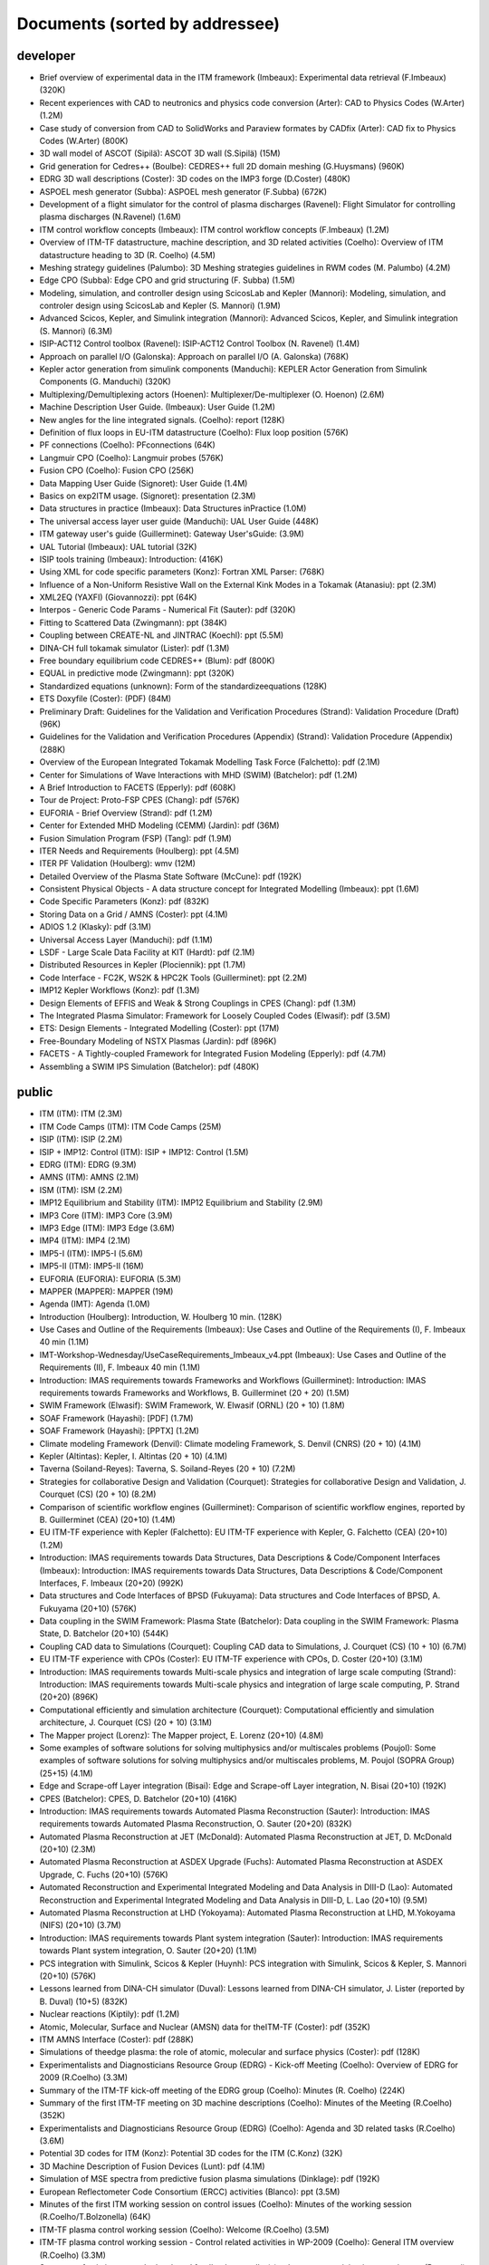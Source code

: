 .. _imports_sorted_by_addressee:

Documents (sorted by addressee)
===============================

developer
---------

-  Brief overview of experimental data in the ITM framework (Imbeaux):
   Experimental data retrieval (F.Imbeaux)
   (320K)
-  Recent experiences with CAD to neutronics and physics code conversion
   (Arter):
   CAD to Physics Codes (W.Arter)
   (1.2M)
-  Case study of conversion from CAD to SolidWorks and Paraview formates
   by CADfix (Arter):
   CAD fix to Physics Codes (W.Arter)
   (800K)
-  3D wall model of ASCOT (Sipilä):
   ASCOT 3D wall (S.Sipilä)
   (15M)
-  Grid generation for Cedres++ (Boulbe):
   CEDRES++ full 2D domain meshing (G.Huysmans)
   (960K)
-  EDRG 3D wall descriptions (Coster):
   3D codes on the IMP3 forge (D.Coster)
   (480K)
-  ASPOEL mesh generator (Subba):
   ASPOEL mesh generator (F.Subba)
   (672K)
-  Development of a flight simulator for the control of plasma
   discharges (Ravenel):
   Flight Simulator for controlling plasma discharges (N.Ravenel)
   (1.6M)
-  ITM control workflow concepts (Imbeaux):
   ITM control workflow concepts (F.Imbeaux)
   (1.2M)
-  Overview of ITM-TF datastructure, machine description, and 3D related
   activities (Coelho):
   Overview of ITM datastructure heading to 3D (R. Coelho)
   (4.5M)
-  Meshing strategy guidelines (Palumbo):
   3D Meshing strategies guidelines in RWM codes (M. Palumbo)
   (4.2M)
-  Edge CPO (Subba):
   Edge CPO and grid structuring (F. Subba)
   (1.5M)
-  Modeling, simulation, and controller design using ScicosLab and
   Kepler (Mannori):
   Modeling, simulation, and controler design using ScicosLab and Kepler
   (S. Mannori)
   (1.9M)
-  Advanced Scicos, Kepler, and Simulink integration (Mannori):
   Advanced Scicos, Kepler, and Simulink integration (S. Mannori)
   (6.3M)
-  ISIP-ACT12 Control toolbox (Ravenel):
   ISIP-ACT12 Control Toolbox (N. Ravenel)
   (1.4M)
-  Approach on parallel I/O (Galonska):
   Approach on parallel I/O (A. Galonska)
   (768K)
-  Kepler actor generation from simulink components (Manduchi):
   KEPLER Actor Generation from Simulink Components (G. Manduchi)
   (320K)
-  Multiplexing/Demultiplexing actors (Hoenen):
   Multiplexer/De-multiplexer (O. Hoenon)
   (2.6M)
-  Machine Description User Guide. (Imbeaux):
   User Guide
   (1.2M)
-  New angles for the line integrated signals. (Coelho):
   report
   (128K)
-  Definition of flux loops in EU-ITM datastructure (Coelho):
   Flux loop position
   (576K)
-  PF connections (Coelho):
   PFconnections
   (64K)
-  Langmuir CPO (Coelho):
   Langmuir probes
   (576K)
-  Fusion CPO (Coelho):
   Fusion CPO
   (256K)
-  Data Mapping User Guide (Signoret):
   User Guide
   (1.4M)
-  Basics on exp2ITM usage. (Signoret):
   presentation
   (2.3M)
-  Data structures in practice (Imbeaux):
   Data Structures inPractice
   (1.0M)
-  The universal access layer user guide (Manduchi):
   UAL User Guide
   (448K)
-  ITM gateway user's guide (Guillerminet):
   Gateway User'sGuide:
   (3.9M)
-  UAL Tutorial (Imbeaux):
   UAL tutorial
   (32K)
-  ISIP tools training (Imbeaux):
   Introduction:
   (416K)
-  Using XML for code specific parameters (Konz):
   Fortran XML Parser:
   (768K)
-  Influence of a Non-Uniform Resistive Wall on the External Kink Modes
   in a Tokamak (Atanasiu):
   ppt
   (2.3M)
-  XML2EQ (YAXFI) (Giovannozzi):
   ppt
   (64K)
-  Interpos - Generic Code Params - Numerical Fit (Sauter):
   pdf
   (320K)
-  Fitting to Scattered Data (Zwingmann):
   ppt
   (384K)
-  Coupling between CREATE-NL and JINTRAC (Koechl):
   ppt
   (5.5M)
-  DINA-CH full tokamak simulator (Lister):
   pdf
   (1.3M)
-  Free boundary equilibrium code CEDRES++ (Blum):
   pdf
   (800K)
-  EQUAL in predictive mode (Zwingmann):
   ppt
   (320K)
-  Standardized equations (unknown):
   Form of the standardizeequations
   (128K)
-  ETS Doxyfile (Coster):
   (PDF)
   (84M)
-  Preliminary Draft: Guidelines for the Validation and Verification
   Procedures (Strand):
   Validation Procedure (Draft)
   (96K)
-  Guidelines for the Validation and Verification Procedures (Appendix)
   (Strand):
   Validation Procedure (Appendix)
   (288K)
-  Overview of the European Integrated Tokamak Modelling Task Force
   (Falchetto):
   pdf
   (2.1M)
-  Center for Simulations of Wave Interactions with MHD (SWIM)
   (Batchelor):
   pdf
   (1.2M)
-  A Brief Introduction to FACETS (Epperly):
   pdf
   (608K)
-  Tour de Project: Proto-FSP CPES (Chang):
   pdf
   (576K)
-  EUFORIA - Brief Overview (Strand):
   pdf
   (1.2M)
-  Center for Extended MHD Modeling (CEMM) (Jardin):
   pdf
   (36M)
-  Fusion Simulation Program (FSP) (Tang):
   pdf
   (1.9M)
-  ITER Needs and Requirements (Houlberg):
   ppt
   (4.5M)
-  ITER PF Validation (Houlberg):
   wmv
   (12M)
-  Detailed Overview of the Plasma State Software (McCune):
   pdf
   (192K)
-  Consistent Physical Objects - A data structure concept for Integrated
   Modelling (Imbeaux):
   ppt
   (1.6M)
-  Code Specific Parameters (Konz):
   pdf
   (832K)
-  Storing Data on a Grid / AMNS (Coster):
   ppt
   (4.1M)
-  ADIOS 1.2 (Klasky):
   pdf
   (3.1M)
-  Universal Access Layer (Manduchi):
   pdf
   (1.1M)
-  LSDF - Large Scale Data Facility at KIT (Hardt):
   pdf
   (2.1M)
-  Distributed Resources in Kepler (Plociennik):
   ppt
   (1.7M)
-  Code Interface - FC2K, WS2K & HPC2K Tools (Guillerminet):
   ppt
   (2.2M)
-  IMP12 Kepler Workflows (Konz):
   pdf
   (1.3M)
-  Design Elements of EFFIS and Weak & Strong Couplings in CPES (Chang):
   pdf
   (1.3M)
-  The Integrated Plasma Simulator: Framework for Loosely Coupled Codes
   (Elwasif):
   pdf
   (3.5M)
-  ETS: Design Elements - Integrated Modelling (Coster):
   ppt
   (17M)
-  Free-Boundary Modeling of NSTX Plasmas (Jardin):
   pdf
   (896K)
-  FACETS - A Tightly-coupled Framework for Integrated Fusion Modeling
   (Epperly):
   pdf
   (4.7M)
-  Assembling a SWIM IPS Simulation (Batchelor):
   pdf
   (480K)

public
------

-  ITM (ITM):
   ITM
   (2.3M)
-  ITM Code Camps (ITM):
   ITM Code Camps
   (25M)
-  ISIP (ITM):
   ISIP
   (2.2M)
-  ISIP + IMP12: Control (ITM):
   ISIP + IMP12: Control
   (1.5M)
-  EDRG (ITM):
   EDRG
   (9.3M)
-  AMNS (ITM):
   AMNS
   (2.1M)
-  ISM (ITM):
   ISM
   (2.2M)
-  IMP12 Equilibrium and Stability (ITM):
   IMP12 Equilibrium and Stability
   (2.9M)
-  IMP3 Core (ITM):
   IMP3 Core
   (3.9M)
-  IMP3 Edge (ITM):
   IMP3 Edge
   (3.6M)
-  IMP4 (ITM):
   IMP4
   (2.1M)
-  IMP5-I (ITM):
   IMP5-I
   (5.6M)
-  IMP5-II (ITM):
   IMP5-II
   (16M)
-  EUFORIA (EUFORIA):
   EUFORIA
   (5.3M)
-  MAPPER (MAPPER):
   MAPPER
   (19M)
-  Agenda (IMT):
   Agenda
   (1.0M)
-  Introduction (Houlberg):
   Introduction, W. Houlberg 10 min.
   (128K)
-  Use Cases and Outline of the Requirements (Imbeaux):
   Use Cases and Outline of the Requirements (I), F. Imbeaux 40 min
   (1.1M)
-  IMT-Workshop-Wednesday/UseCaseRequirements_Imbeaux_v4.ppt (Imbeaux):
   Use Cases and Outline of the Requirements (II), F. Imbeaux 40 min
   (1.1M)
-  Introduction: IMAS requirements towards Frameworks and Workflows
   (Guillerminet):
   Introduction: IMAS requirements towards Frameworks and Workflows, B.
   Guillerminet (20 + 20)
   (1.5M)
-  SWIM Framework (Elwasif):
   SWIM Framework, W. Elwasif (ORNL) (20 + 10)
   (1.8M)
-  SOAF Framework (Hayashi):
   [PDF]
   (1.7M)
-  SOAF Framework (Hayashi):
   [PPTX]
   (1.2M)
-  Climate modeling Framework (Denvil):
   Climate modeling Framework, S. Denvil (CNRS) (20 + 10)
   (4.1M)
-  Kepler (Altintas):
   Kepler, I. Altintas (20 + 10)
   (4.1M)
-  Taverna (Soiland-Reyes):
   Taverna, S. Soiland-Reyes (20 + 10)
   (7.2M)
-  Strategies for collaborative Design and Validation (Courquet):
   Strategies for collaborative Design and Validation, J. Courquet (CS)
   (20 + 10)
   (8.2M)
-  Comparison of scientific workflow engines (Guillerminet):
   Comparison of scientific workflow engines, reported by B.
   Guillerminet (CEA) (20+10)
   (1.4M)
-  EU ITM-TF experience with Kepler (Falchetto):
   EU ITM-TF experience with Kepler, G. Falchetto (CEA) (20+10)
   (1.2M)
-  Introduction: IMAS requirements towards Data Structures, Data
   Descriptions & Code/Component Interfaces (Imbeaux):
   Introduction: IMAS requirements towards Data Structures, Data
   Descriptions & Code/Component Interfaces, F. Imbeaux (20+20)
   (992K)
-  Data structures and Code Interfaces of BPSD (Fukuyama):
   Data structures and Code Interfaces of BPSD, A. Fukuyama (20+10)
   (576K)
-  Data coupling in the SWIM Framework: Plasma State (Batchelor):
   Data coupling in the SWIM Framework: Plasma State, D. Batchelor
   (20+10)
   (544K)
-  Coupling CAD data to Simulations (Courquet):
   Coupling CAD data to Simulations, J. Courquet (CS) (10 + 10)
   (6.7M)
-  EU ITM-TF experience with CPOs (Coster):
   EU ITM-TF experience with CPOs, D. Coster (20+10)
   (3.1M)
-  Introduction: IMAS requirements towards Multi-scale physics and
   integration of large scale computing (Strand):
   Introduction: IMAS requirements towards Multi-scale physics and
   integration of large scale computing, P. Strand (20+20)
   (896K)
-  Computational efficiently and simulation architecture (Courquet):
   Computational efficiently and simulation architecture, J. Courquet
   (CS) (20 + 10)
   (3.1M)
-  The Mapper project (Lorenz):
   The Mapper project, E. Lorenz (20+10)
   (4.8M)
-  Some examples of software solutions for solving multiphysics and/or
   multiscales problems (Poujol):
   Some examples of software solutions for solving multiphysics and/or
   multiscales problems, M. Poujol (SOPRA Group) (25+15)
   (4.1M)
-  Edge and Scrape-off Layer integration (Bisai):
   Edge and Scrape-off Layer integration, N. Bisai (20+10)
   (192K)
-  CPES (Batchelor):
   CPES, D. Batchelor (20+10)
   (416K)
-  Introduction: IMAS requirements towards Automated Plasma
   Reconstruction (Sauter):
   Introduction: IMAS requirements towards Automated Plasma
   Reconstruction, O. Sauter (20+20)
   (832K)
-  Automated Plasma Reconstruction at JET (McDonald):
   Automated Plasma Reconstruction at JET, D. McDonald (20+10)
   (2.3M)
-  Automated Plasma Reconstruction at ASDEX Upgrade (Fuchs):
   Automated Plasma Reconstruction at ASDEX Upgrade, C. Fuchs (20+10)
   (576K)
-  Automated Reconstruction and Experimental Integrated Modeling and
   Data Analysis in DIII-D (Lao):
   Automated Reconstruction and Experimental Integrated Modeling and
   Data Analysis in DIII-D, L. Lao (20+10)
   (9.5M)
-  Automated Plasma Reconstruction at LHD (Yokoyama):
   Automated Plasma Reconstruction at LHD, M.Yokoyama (NIFS) (20+10)
   (3.7M)
-  Introduction: IMAS requirements towards Plant system integration
   (Sauter):
   Introduction: IMAS requirements towards Plant system integration, O.
   Sauter (20+20)
   (1.1M)
-  PCS integration with Simulink, Scicos & Kepler (Huynh):
   PCS integration with Simulink, Scicos & Kepler, S. Mannori (20+10)
   (576K)
-  Lessons learned from DINA-CH simulator (Duval):
   Lessons learned from DINA-CH simulator, J. Lister (reported by B.
   Duval) (10+5)
   (832K)
-  Nuclear reactions (Kiptily):
   pdf
   (1.2M)
-  Atomic, Molecular, Surface and Nuclear (AMSN) data for theITM-TF
   (Coster):
   pdf
   (352K)
-  ITM AMNS Interface (Coster):
   pdf
   (288K)
-  Simulations of theedge plasma: the role of atomic, molecular and
   surface physics (Coster):
   pdf
   (128K)
-  Experimentalists and Diagnosticians Resource Group (EDRG) - Kick-off
   Meeting (Coelho):
   Overview of EDRG for 2009 (R.Coelho)
   (3.3M)
-  Summary of the ITM-TF kick-off meeting of the EDRG group (Coelho):
   Minutes (R. Coelho)
   (224K)
-  Summary of the first ITM-TF meeting on 3D machine descriptions
   (Coelho):
   Minutes of the Meeting (R.Coelho)
   (352K)
-  Experimentalists and Diagnosticians Resource Group (EDRG) (Coelho):
   Agenda and 3D related tasks (R.Coelho)
   (3.6M)
-  Potential 3D codes for ITM (Konz):
   Potential 3D codes for the ITM (C.Konz)
   (32K)
-  3D Machine Description of Fusion Devices (Lunt):
   pdf
   (4.1M)
-  Simulation of MSE spectra from predictive fusion plasma simulations
   (Dinklage):
   pdf
   (192K)
-  European Reflectometer Code Consortium (ERCC) activities (Blanco):
   ppt
   (3.5M)
-  Minutes of the first ITM working session on control issues (Coelho):
   Minutes of the working session (R.Coelho/T.Bolzonella)
   (64K)
-  ITM-TF plasma control working session (Coelho):
   Welcome (R.Coelho)
   (3.5M)
-  ITM-TF plasma control working session - Control related activities in
   WP-2009 (Coelho):
   General ITM overview (R.Coelho)
   (3.3M)
-  Summary of existing or newly developed feedback controller(s) schemes
   on participating experiments (Boncagni):
   Controller schemes from experiments (T.Bolzonella)
   (288K)
-  IMP1 task2 kick-off meeting - Intro (Huysmans):
   IMP1 control related activities (G.Huysmans)
   (1.1M)
-  EFDA Feedback control group - general information and activities
   (Mazon):
   EFDA Feedback Control Goup summary (A.Pironti)
   (192K)
-  DINA-CH and CRONOS - Using a full tokamak discharge simulator
   (Besseghir):
   DINA-CH + CRONOS overview (K.Besseghir)
   (2.1M)
-  Summary of the 3D machine descriptions WS in Garching (Coelho):
   Minutes (R. Coelho)
   (192K)
-  3D wall description of fusion devices (Lunt):
   3D defeaturing tool effort under the ITM (T.Lunt/S.Jämsä)
   (6.1M)
-  ITM-TF plasma control working session and code camp (Bolzonella):
   Welcome and Agenda (T. Bolzonella)
   (4.5M)
-  ITM-TF Plasma control working session - EDRG control related
   activities in WP-2010 (Coelho):
   EDRG Control related activities in the WP-2010 (R. Coelho)
   (3.3M)
-  ISIP - Status of control toolbox task (Imbeaux):
   ISIP - Status of Control Toolbox Task "Task 12" (F. Imbeaux, G.
   Manduchi)
   (2.2M)
-  Free boundary equilibrium feedback control simulations under
   Kepler/ITM (Brémond):
   Free boundary equilibrium feedback control simulations under
   Kepler/ITM (S. Brémond)
   (736K)
-  Free boundary equilibrium reconstruction and feedback control in
   IMP12 (Konz):
   Free boundary equilibrium reconstruction and feedback control in
   IMP12 (C. Konz)
   (1.8M)
-  CREATE-NL adaptation to ITM needs (Mattei):
   CREATE-NL adaptation to ITM need (M. Mattei)
   (736K)
-  EFDA Feedback control - working group activities and perspectives
   (Mazon):
   Feedback Control WG ongoing effort (D. Mazon)
   (2.3M)
-  ITM datastructure and tools (Coelho):
   ITM datastructure and tools (R. Coelho)
   (4.3M)
-  Code integration in IMP12 (Konz):
   Code integration in IMP12 (C. Konz)
   (6.1M)
-  The European 3D Reflectometry code ERC3D - overview of structure
   (Lechte):
   The European 3D Reflectometry code ERC3D - overview of structure (C.
   Lechte)
   (352K)
-  Summary discussion on ERC3D integration (Coelho):
   Summary discussion (R. Coelho)
   (96K)
-  Call for participation - 2009 Work programme (Coelho):
   Call for Participation
   (1.7M)
-  Annual Report 2009 (Coelho):
   Annual Reporting
   (256K)
-  Call for participation - 2010 Work programme (Coelho):
   Call for Participation
   (224K)
-  Annual Report 2010 (Coelho):
   Annual Reporting
   (4.4M)
-  Contents of the ITM public database (Imbeaux):
   ITM PublicDatabase
   (32K)
-  ITM software policies and gateway user agreement (Strand):
   (doc)
   (96K)
-  ITM software policies and gateway user agreement (Strand):
   (pdf)
   (128K)
-  Gateway user agreement - invite (Strand):
   (doc)
   (64K)
-  Gateway user agreement - invite (Strand):
   (pdf)
   (32K)
-  ITM Software License and rights (Coelho):
   model licence
   (32K)
-  Integrated Tokamak Modelling TF (Strand):
   Par Strand's RUSA 2009 Presentation
   (5.1M)
-  WebService Actor Generator (Guillerminet):
   ppt
   (704K)
-  HPC2K - GRID and HPC Actor Generator (Guillerminet):
   ppt
   (1.5M)
-  Parallel I/O in Simulation Workflows (Galonska):
   ppt
   (4.8M)
-  Exp2ITM - a generic access to shot based data for European Tokamaks
   (Signoret):
   ppt
   (704K)
-  Integrated Simulation Editor (Signoret):
   ppt
   (960K)
-  Feedback control Simulation under the ITM platform (Barana):
   pdf
   (640K)
-  Control Toolbox (Ravenel):
   ppt
   (608K)
-  The ITM-TF Simulation Catalogue (Imbeaux):
   ppt
   (1.2M)
-  Minutes of the ITM meeting on the implementation of controllers
   within the ITM simulation platform (Konz):
   Minutes ofthe meeting on control in March 2010
   (96K)
-  Control Gantt Chart (Konz):
   Gantt Chart
   (32K)
-  Modelling of FAST equilibrium configurations by a Toroidal Multipolar
   Expansion code using Kepler workflows (Calabrò):
   pdf
   (608K)
-  The New ITM Website (Konz):
   pdf
   (1.5M)
-  Sawteeth and Neoclassical Tearing Modes Workflows (Sauter):
   ppt
   (832K)
-  Validation Procedure of the Tokamak Equilibrium Reconstruction Code
   EQUAL with a ScientificWorkflow System (Zwingmann):
   pdf
   (1.8M)
-  Free Boundary Equilibrium Code CEDRES++ (Blum):
   pdf
   (608K)
-  Status of MARS-F and CarMa codes on ITM (Yadykin):
   ppt
   (1.1M)
-  ETS - Free Boundary Equilibrium (Coster):
   ppt
   (13M)
-  Movie: Psi evolution (shot 5 run 42) (Coster):
   mpg
   (32M)
-  Movie: Ne/Te/q evolution (shot 5 run 42) (Coster):
   mpg
   (30M)
-  Movie: DINA plasma boundary (Lister):
   mpg
   (1.1M)
-  Movie: CEDRES++ isoflux (Blum):
   mpg
   (5.4M)
-  Minutes of the meeting on free boundary equilibrium and transport
   code coupling (Konz):
   pdf
   (96K)
-  DINA-CH workflow (Besseghir):
   pdf
   (32K)
-  DINA-CH and CRONOS: Full tokamak discharge simulator (Kim):
   pdf
   (896K)
-  Current ETS timeline (Gantt chart) (Coster):
   (PDF)
   (32K)
-  Current ETS timeline (Gantt chart) (Coster):
   (MS Project)
   (256K)
-  ETS: European Transport Solver - Current Status (Coster):
   ETS Status
   (19M)
-  The European Transport Solver (Coster):
   Presentation at ICNSP-2009 on the ETS
   (25M)
-  Core-Edge Transport Coupling Via Manual Intervention (Coster and
   Klingshirn):
   this document
   (15M)
-  Plans for development and release of SOLPS-ITER (Bonnin):
   ppt
   (128K)
-  Comparison of different iterative schemes in B2 for full-scale ITER
   cases. (Task WPCD-SOLPS-OPT) (Kotov):
   pdf
   (608K)
-  Convergence and accuracy of coupled FV/MC codes (Baelmans):
   ppt
   (3.8M)
-  On the modeling of drift fluxes with self-consistent electric field
   in the SOLPS code (Maj):
   pdf
   (3.7M)
-  SoledGE2D-EIRENE Contributions to SOLPS OPTIMIZATION (Marandet):
   ppt
   (8.6M)
-  PARSOLPS (Feher):
   pdf
   (1.6M)
-  Numerical Modeling for the Design of a Divertor for a Tokamak Fusion
   Reactor (Coster):
   ppt
   (62M)
-  Presentation to ISM about the ETS (Coster):
   ppt
   (13M)
-  The ITM general grid description: A tutorial (Klingshirn):
   pdf
   (1.3M)
-  Status of Edge Codes on the Gateway (Subba):
   ppt
   (2.2M)
-  Status of grids in CPOS + edge CPOS (Subba):
   ppt
   (1.2M)
-  European Transport Workflows - first results, validation and
   benchmark (Basiuk):
   pdf
   (800K)
-  European Transport Solver (Coster):
   pdf
   (5.3M)
-  Validation and verification of the European Transport Solver
   (Kalupin):
   pdf
   (3.7M)
-  Full tokamak simulation global workflow case study (Lister):
   pdf
   (64K)
-  Agenda (Coster):
   pdf
   (32K)
-  Introduction (Coster):
   ppt
   (2.9M)
-  Talk given at the JET TF-T Meeting earlier in the year on the ETS
   (Coster):
   ppt
   (5.7M)
-  ETS Status and Standards (reduced) (Coster):
   ppt
   (864K)
-  ETS Numerics – Quality Assessment / Verification (Pereverzev):
   pdf
   (96K)
-  Accuracy tests (Pereverzev):
   pdf
   (64K)
-  ETS benchmarking and verification: Intermediate report (ASTRA
   results) (Pereverzev):
   pdf
   (96K)
-  Proposal for ETS verification and benchmarking procedure
   (Pereverzev):
   pdf
   (96K)
-  Introduction to ISIP tools (Imbeaux):
   ppt
   (2.1M)
-  Exp2ITM : populate ITM database with experimental data (Signoret):
   ppt
   (1.6M)
-  Introduction to ISE (Signoret):
   ppt
   (2.2M)
-  Equilibrium Reconstruction with EQUAL (Zwingmann):
   ppt
   (1.7M)
-  AMNS work (Eriksson):
   ppt
   (160K)
-  ITER Integrated Modelling Expert Group - a brief overview (Strand):
   pdf
   (768K)
-  EFDA Transport Topical Group: survey of research activities
   (Angioni):
   ppt
   (7.9M)
-  ETS Status and Standards (v1) (Coster):
   pdf
   (2.1M)
-  Requests to other projects (Coster):
   doc
   (64K)
-  The Universal Access Layer User Guide (2009-03-03) (Manduchi):
   pdf
   (288K)
-  Work plan and Resources for the ETS in 2009 (Coster):
   doc
   (128K)
-  ITM gateway users's guid (Guillerminet):
   pdf
   (3.9M)
-  Current status of the ETS (present at the JET TFT meeting) (Coster):
   pdf
   (768K)
-  ITM plans with respect to Integrated Modelling, in particular with
   respect to “Burn and Particle Control” (presented at EFDA meeting on
   Fuelling and Particle Control, Session: Burn and Particle Control,
   March 2009) (Coster):
   pdf
   (4.8M)
-  Closure of equilibrium–transport set / Data flow (Pereverzev):
   pdf
   (32K)
-  ETS transport equations and list of variables (2008-08-01) (Coster):
   pdf
   (352K)
-  EUFORIA Vision (EUFORIA):
   pdf
   (32K)
-  Data access for Fusion Simulation (EUFORIA):
   pdf
   (544K)
-  IMP3 2009 Kick-Off (Coster):
   pdf
   (640K)
-  Collaboration Issue: Standards (Coster):
   pdf
   (576K)
-  ETS Road Map (2009) (Coster):
   doc
   (32K)
-  The IMP4 wrapper for running IMP4 codes in UAL framework (Reiser):
   pdf
   (224K)
-  IMP5 CPOs (Johnson):
   pdf
   (2.5M)
-  GRAY - EC quasi-optical ray-tracing code for ECRH and ECCD
   calculations in tokamaks (Figini):
   pdf
   (2.3M)
-  Numerical Codes for Electron Cyclotron heating and Current Drive
   (Westerhof):
   pdf
   (128K)
-  Neutral Beam Injection in ITM (Schneider):
   pdf
   (480K)
-  Modelling NBI in ITM environment with ASCOT (Asunta):
   pdf
   (480K)
-  IMP5 / ACT4: RF Monte Carlo library for orbit following codes
   (Johnson):
   pdf
   (6.7M)
-  Numerical Stability Analysis in the Accelerated Orbit Following
   Monte-Carlo Method (Steinbrecher):
   pdf
   (192K)
-  Fast Particles activities during WP10 (Vlad):
   pdf
   (4.0M)
-  Numerical codes for electron cyclotron heating and current drive
   (Bertelli):
   pdf
   (288K)
-  TORBEAM: Physical Model (Bertelli):
   pdf
   (288K)
-  Full-wave modelling of electromagnetic wave propagation with the code
   FWTOR (Tsironis):
   pdf
   (992K)
-  Fast ICRH code for routine analysis (Hellsten):
   pdf
   (736K)
-  Present status of NBI codes for ITM (Schneider):
   pdf
   (480K)
-  Magnetohydrodynamic Properties of Nominally Axisymmetric Systems with
   3D Helical Core (Cooper):
   pdf
   (12M)
-  IMP5 / ACT4: RF Monte Carlo library for orbit following codes
   (Johnson):
   pdf
   (6.7M)
-  Numerical Stability Analysis in the Accelerated Orbit Following
   Monte-Carlo Method (Steinbrecher):
   pdf
   (128K)
-  IMP5: Energetic Particles (Vlad):
   pdf
   (1.1M)
-  Hybrid MHD-Gyrokinetic codes for studying the mutual nonlinear
   interaction of shear Alfvén modes and energetic particles (Vlad):
   pdf
   (2.1M)
-  Quick introduction to documentation with Doxygen (Johnson):
   pdf
   (2.9M)
-  IMP5: ITM tools – a quick start (Johnson):
   pdf
   (1.8M)
-  Analysis of Runaway Electrons by Numerical Algorithms (Csepany):
   pdf
   (64K)
-  GRAY code status (Figini):
   pdf
   (288K)
-  Ray-Tracing Code TRAVIS (Marushchenko):
   pdf
   (320K)
-  IMP5 tools in 4.09a (Johnson):
   pdf
   (160K)
-  Code Camp report (Goloborodko):
   pdf
   (384K)
-  Integration of heating and fast particles models (Johnson):
   ppt
   (2.8M)
-  IMP5 Summary (Farina):
   pdf
   (224K)
-  IMP5: Energetic Particles (Vlad):
   ppt
   (2.4M)
-  ARENA+ in ITM (Pokol):
   pdf
   (416K)
-  TORBEAM for ITM (Poli):
   ppt
   (320K)
-  Ray-Tracing Code TRAVIS (Marushchenko):
   ppt
   (320K)
-  SELFO-light and advanced Fokker-Planck developments (Hellsten):
   ppt
   (4.3M)
-  GRAY: quasi-optical ray-tracing code for ECH/CD (Figini):
   pdf
   (480K)
-  Training: The IMP5HCD workflow (Johnson):
   pdf
   (3.5M)
-  Report on ICRF benchmarking in 2014 (Bilato):
   IC benchmarking in 2014
   (384K)
-  Report on 2014 WPCD deliverable WP14-D05: benchmarking of EC codes on
   identified test cases (Figini):
   EC benchmarking in 2014
   (192K)
-  Report on 2014 NBI benchmarks (Schneider):
   NBI benchmarking in 2014
   (192K)
-  Integrated Scenario Modelling, ISM, Workprogramme (Litaudon):
   pdf
   (672K)
-  ITER Hybrid Regime: modelling requests (Houlberg):
   pdf
   (864K)
-  JET hybrid regime: requests for modelling (Joffrin):
   pdf
   (1.7M)
-  Modelling of hybrid regime - present status (Parail):
   pdf
   (896K)
-  ASDEX Upgrade hybrid regime: requests in terms of modelling (Hobirk):
   pdf
   (1.4M)
-  Validation and verification of the European Transport Solver
   (Kalupin):
   pdf
   (2.0M)
-  Options for Poloidal Field Diffusion Equation (PFDE) in ASTRA and
   TRANSP (Voitsekhovitch):
   ppt
   (1.4M)
-  Report on paper on density and fuelling on ITER (Garzotti):
   ppt
   (64K)
-  Current ramp-up wrapup and publication (Imbeaux):
   ppt
   (1.1M)
-  Welcome and agenda (Voitsekhovitch):
   pdf
   (1.9M)
-  Current rampdown at JET: experimental results and modelling tasks
   (Nunes):
   pdf
   (7.3M)
-  Hybrid experiments for ISM modelling (Joffrin):
   ppt
   (2.0M)
-  Agenda (Voitsekhovitch):
   ppt
   (32K)
-  JET DT fusion yield projections (Challis):
   ppt
   (6.5M)
-  Heating of Thermal Ions by Alphas in DTE1: Heating or confinement
   improvement (Weisen):
   ppt
   (384K)
-  JET high field/high current H-mode - extrapolation to DT operation
   (Voitsekhovitch):
   ppt
   (480K)
-  Current diffusion analysis on JET hybrid shots (Garcia):
   ppt
   (384K)
-  New simulations of ITER hybrid scenario (Garcia):
   ppt
   (352K)
-  ITER baseline scenario ramp-up simulations with CREATE-NL + JINTRAC.
   Comparison CoppiTang/Bohm-gyroBohm - preliminary results (Koechl):
   ppt
   (800K)
-  Parameters for EPED simulations (Litaudon):
   ppt
   (640K)
-  Integrated ITER scenario modelling and density evolution prospects
   (Wiesen):
   ppt
   (7.2M)
-  Impurity concentration during the current ramp up (Belo):
   ppt
   (1.3M)
-  Predictive modelling of current ramp-down in JET discharges
   (Lonnroth):
   pdf
   (1.7M)
-  JET current ramp down with METIS code (Artaud):
   ppt
   (480K)
-  Update on ISM-P2-2010/11-08: ASDEX hybrid modelling (Citrin):
   ppt
   (1.1M)
-  #77922, #77914 Simulations with JETTO and comparison to CRONOS and
   measurement data (Koechl):
   ppt
   (480K)
-  Optimising ITER current ramp up for hybrid scenario (Hogeweij):
   ppt
   (224K)
-  Integrated ITER scenario modelling and density evolution prospects
   (Nardon):
   ppt
   (512K)
-  Report on benchmarking of Coppi-Tang model in ASTRA and CORSICA
   (Voitsekhovitch):
   ppt
   (640K)
-  Very preliminary JT-60SA modelling with METIS code - Scenario #4
   (Litaudon):
   ppt
   (1.9M)
-  Conclusion working session Culham (Litaudon):
   ppt
   (544K)
-  Agenda (Litaudon):
   pdf
   (544K)
-  Agenda of joint meeting/discussion: integrated core-edge-SOL
   modelling for ITER: present status & perspectives (Voitsekhovitch):
   ppt
   (896K)
-  ITER integrated modelling: Plasma Simulator(s) and Spatial Domain
   Coupling (Houlberg):
   ppt
   (320K)
-  On core-SOL Integration in Scenario Modelling for ITER (Kukushkin):
   pdf
   (352K)
-  Integrated ITER scenario modelling and density evolution prospects
   (Wiesen):
   pdf
   (1.1M)
-  Fully predictive modelling of L-H and H-L transition (Parail):
   ppt
   (2.8M)
-  ETS (Coster):
   ppt
   (13M)
-  Simulations of the H to L transition in JET plasmas (Belo):
   ppt
   (4.1M)
-  Current diffusion analysis on JET hybrid shots (Garcia):
   pdf
   (192K)
-  Current diffusion analysis on JET hybrid shots (Garcia):
   pdf
   (96K)
-  Draft of ISM talk on T&C ITPA for discussion/completion: ISM
   modelling activity on current ramp up (Voitsekhovitch):
   ppt
   (1.5M)
-  JT-60SA: operational scenarios and assessment of the plasmas
   (Giruzzi):
   ppt
   (6.8M)
-  First CRONOS simulation of JT60-SA (Schneider):
   pdf
   (1.4M)
-  LHCD in JT60_SA: a preliminary study (Barbato):
   pdf
   (288K)
-  Next ISM working session: a word from the LOC (Hogeweij):
   pptx
   (12M)
-  Status of edge modelling with EDGE2D for ITER Hybrid Scenaio
   (Harting):
   ppt
   (448K)
-  SOUL1D benchmark using EDGE2D models and JET reference shots
   (Guillemaut):
   ppt
   (640K)
-  Predictive modelling of H-L transition in JET (Parail):
   ppt
   (512K)
-  Report on AUG modelling (Hobirk):
   ppt
   (768K)
-  ETS validation (Basiuk):
   ppt
   (800K)
-  Optimizing ITER current ramp-up for hybrid scenario (Hogeweij):
   ppt
   (224K)
-  ITER hybrid density modelling: current status (Koechl):
   ppt
   (160K)
-  Optimisation of operational space for long pulse scenarios (Polevoi):
   doc
   (64K)
-  Optimisation of operational space for long pulse scenarios: xml table
   (Polevoi):
   xml
   (64K)
-  Residual fuelling by LFS hydrogen pellets in He plasmas (Polevoi):
   doc
   (128K)
-  First modelling of JT-60SA (Giruzzi):
   ppt
   (3.3M)
-  Agenda (Litaudon):
   doc
   (128K)
-  Introduction (Litaudon):
   ppt
   (928K)
-  Validation ETS JET hybrid 77922: status and future work
   (Voitsekhovitch):
   ppt
   (2.3M)
-  Predictive transport analysis of JET and AUG hybrid scenarios
   (Citrin):
   ppt
   (2.3M)
-  Update on hybrid scenario (Garcia):
   ppt
   (704K)
-  Controllability analysis of the magnetic flux distribution in ITER
   hybrid scenarios (de Baar):
   pdf
   (2.3M)
-  RAPTOR: a lightweight transport model for open-loop optimization and
   real-time simulation (Felici):
   pdf
   (3.8M)
-  Modeling development for control for ITER advanced scenarios
   (Casper):
   pdf
   (1.8M)
-  Current ramp up in JET hybrid scenarios (Voitsekhovitch):
   pdf
   (1.3M)
-  Introduction (Litaudon):
   pdf
   (384K)
-  ASTRA, JETTO, ETS benchmarking for current drive case 2: NCLASS
   (Voitsekhovitch):
   pdf
   (672K)
-  Short update on the JET/AUG hybrid modelling activity (Citrin):
   ppt
   (224K)
-  Analysis of current diffusion on ASDEX-Upgrade (Garcia):
   ppt
   (512K)
-  Optimisation of the current ramp up phase for hybrid ITER discharges
   (Hogeweij):
   ppt
   (512K)
-  #77922: current ramp-down (Koechl):
   ppt
   (128K)
-  Update on hybrid scenario (Garcia):
   ppt
   (736K)
-  MHD stability analysis at ISM working session (Lonnroth):
   ppt
   (9.3M)
-  JT-60SA: report from working session 04-08 July 2011 (Litaudon):
   ppt
   (1.2M)
-  Benchmarking of momentum equation and GLF23 model for momentum:
   present status (Voitsekhovitch):
   doc
   (2.2M)
-  Agenda (Litaudon):
   pdf
   (160K)
-  Welcome (Voitsekhovitch):
   pdf
   (576K)
-  Introduction (Litaudon):
   ppt
   (960K)
-  Validation ETS JET hybrid 77922: status and future work (Casper):
   ppt
   (1.2M)
-  Corisca simulations of ITER hybrid mode operation (Casper):
   ppt
   (4.1M)
-  Task Force meeting on scenario modelling: introduction (Joffrin):
   ppt
   (864K)
-  Introduction (Litaudon):
   ppt
   (960K)
-  Wall proximity and shape validation in H-mode (Challis):
   ppt
   (6.0M)
-  Characterization of L-mode domain (Frigione):
   ppt
   (1.6M)
-  H-mode baseline scenario at 2.5 MA (Bucalossi):
   ppt
   (3.2M)
-  L-H power threshold studies: Be/W vs C (Calabro):
   ppt
   (480K)
-  Modelling requirements for Ex-2.1.7 'Current profile access and
   scenario overlap' (Mailloux):
   ppt
   (5.3M)
-  Ex-2.3.1 Hybrid scenario development with the ILW (Hobirk):
   ppt
   (7.4M)
-  Ex 1.1.7/2.2.1/2.2.2 Modelling needs (Coenen):
   pdf
   (3.0M)
-  Ex -2.2.3 Integration of seeding and ELM control techniques
   (Monier-Garbet):
   ppt
   (2.8M)
-  Ex -1.3.2 Fuelling and Seeding studies: Modelling aims (Maddison):
   ppt
   (5.7M)
-  Ex -2.2.5: Radiating type III ELMy H-mode (Huber):
   ppt
   (192K)
-  Edge modelling resources - November 2011 (Groth):
   ppt
   (2.6M)
-  The EPED Pedestal Model: Tests on JET and Predictions for ISM ITER
   Scenarios (Snyder):
   pdf
   (2.2M)
-  Update on the collaboration project for the analysis of JT60U and JET
   shots (Garcia):
   pdf
   (96K)
-  First Analysis of Integrated Magnetic and Kinetic Control Experiments
   for AT Scenarios on DIII-D (Moreau):
   pdf
   (2.1M)
-  Introduction (Litaudon):
   ppt
   (1.2M)
-  Bootstrap comparison with NCLASS CRONOS/ASTRA (Basiuk):
   ppt
   (64K)
-  SANCO - ETS/impurity code benchmarking for Be (Ivanova-Stanik):
   ppt
   (1.4M)
-  Modelling of JET current ramp down discharges with Bohm-gyroBohm
   model (Bizarro):
   doc
   (6.1M)
-  Update on AUG/JET modelling (Citrin):
   ppt
   (992K)
-  L-H and H-L transition (Belo):
   ppt
   (704K)
-  LHCD during JET current ramp up (Barbato):
   pdf
   (416K)
-  Particle transport in JET and ITER HS (Garzotti):
   ppt
   (192K)
-  Real time control (Liu):
   pptx
   (352K)
-  Self-consistent transport modelling with GLF23 model for JET HS 77922
   (Voitsekhovitch):
   ppt
   (928K)
-  JT-60SA scenario modelling (Litaudon):
   ppt
   (3.0M)
-  Local information (Koechl):
   ppt
   (2.9M)
-  Agenda (Litaudon):
   pdf
   (64K)
-  Introduction (Litaudon):
   ppt
   (832K)
-  Modelling of JET Hybrid Scenarios (Voitsekhovitch):
   pdf
   (640K)
-  Optimizing the current ramp up phase for the hybrid ITER scenario
   (Hogeweij):
   ppt
   (1.8M)
-  Application of the parameterized EPED1 model to time-dependent
   transport simulation (Kim):
   pdf
   (1.9M)
-  NCLASS benchmark (Basiuk):
   ppt
   (544K)
-  Current diffusion in hybrid scenarios (Garcia):
   ppt
   (352K)
-  Density simulation in JET HS (Garzotti):
   ppt
   (576K)
-  Modelling of ELM mitigation at JET: study of density depletion at
   high fELM (Koechl):
   ppt
   (576K)
-  ITER hybrid scenario GLF23 modelling with EPED1 pedestal prediction
   (Citrin):
   ppt
   (416K)
-  Free boundary equilibrium transport simulations of ITER scenarios
   under control (Urban):
   ppt
   (640K)
-  Modelling of ITER hybrid scenario: sensitivity analysis with METIS
   (Litaudon):
   ppt
   (384K)
-  ARTAEMIS:Plasma response models and profile control in ITER (Liu):
   ppt
   (864K)
-  Implementation of the JT-60SA NBI configuration in EU transport codes
   (Bolzonella):
   ppt
   (1.5M)
-  Update on the collaboration project for the analysis of JT60U and JET
   shots (Garcia):
   ppt
   (672K)
-  Predictive simulations of JT60-SA (Garzotti):
   ppt
   (1.0M)
-  Welcome and local information (Voitsekhovitch):
   ppt
   (352K)
-  Agenda (Litaudon):
   ppt
   (608K)
-  High priority modeling tasks from IOS-ITPA (Sips):
   ppt
   (576K)
-  Pulses for analysis with the ILW (Joffrin):
   ppt
   (1.6M)
-  JINTRAC capabilities for integrated core - edge modelling
   (Romanelli):
   ppt
   (2.4M)
-  Coupled core-SOL simulations of L-H and H-L transitions in ITER
   (Parail):
   ppt
   (6.2M)
-  Status of the scenario analysis and modelling work for C29 and C30
   (Joffrin):
   ppt
   (3.1M)
-  Analysis of current diffusion with ILW (Garcia):
   pptx
   (160K)
-  The q-profile formation in Hybrid pulses with ILW: modelling and
   experiment (Baranov):
   ppt
   (29M)
-  ITER ramp-up and ramp-down (Hogeweij):
   pptx
   (704K)
-  JETTO simulations of q profile during ramp up and ramp down
   (Barbato):
   pptx
   (544K)
-  JET and JT-60U current profile modelling with identity plasma
   experiments (Siren):
   pptx
   (1.3M)
-  Modelling of JET hybrid scenarios with GLF23 transport model: effect
   of the ExB shear and betae stabilization on anomalous transport
   (Voitsekhovitch):
   ppt
   (1.1M)
-  Short update on particle transport modelling following EPS
   conference: ideas on how to proceed (Garzotti):
   ppt
   (288K)
-  Raport JET ISM Code camp: impurity simulations for JET 81856
   (Ivanova-Stanik):
   ppt
   (928K)
-  Verification on the code ETS Impurity and ADAS with code SANCO for Ni
   (Ivanova-Stanik):
   ppt
   (320K)
-  ACT1: Predictive modelling of Hybrid Scenarios and comparison to
   experimental data (Figueiredo):
   pdf
   (2.6M)
-  JETTO Run to Benchmark ETS Neutrals Package (Nave):
   ppt
   (1.7M)
-  ITER-like ramp-up: comparison experimental and synthesized
   polarimeter and MSE data (Hogeweij):
   ppt
   (384K)
-  Modelling of flux consumption in ILW current ramp-up discharges
   (Koechl):
   ppt
   (416K)
-  H-L transition with ITER like wall (Belo):
   ppt
   (4.4M)
-  Modelling of current ramp down (Bizarro):
   ppt
   (224K)
-  Preparation of B13-10 experiment - Hybrid with LHCD prelude
   (Barbato):
   pptx
   (256K)
-  Status on QualiKiz and TGLF validation and implementation in CRONOS
   (Baiocchi):
   pdf
   (448K)
-  Comparative transport analysis of JET and JT-60U discharges (Garcia):
   pptx
   (832K)
-  IOS-TG Ramp-up simulation Task: C - Be-W (Sips):
   ppt
   (736K)
-  Pulse list for C29 and C30 (Joffrin):
   ppt
   (864K)
-  ITER hybrid scenario modelling with EPED constraints (Citrin):
   pptx
   (480K)
-  Conclusions, information (Litaudon):
   ppt
   (640K)
-  Agenda, news from the 1st week of code camp (Voitsekhovitch):
   pdf
   (480K)
-  Analysis and modelling of JET and JT-60U discharges (Garcia):
   pptx
   (1.4M)
-  COREDIV physicsl model (Stankiewicz):
   pdf
   (736K)
-  Modelling of the OH Ramp-Down Phase of JET Hybrid Pulses Using JETTO
   with Bohm-gyro-Bohm (BgB) Transport (Bizarro):
   pdf
   (1.1M)
-  ASTRA-7 a state-of-the-art IPP transport code (Fable):
   pdf
   (5.6M)
-  Benchmarking of new NBI version in ASTRA against NUBEAM/TRANSP
   (Voitsekhovitch):
   ppt
   (864K)
-  Status of the NTM module on new Gateway 4.10a for ISM ACT1 (Nowak):
   ppt
   (544K)
-  European Transport Solver Status (Basiuk):
   ppt
   (608K)
-  Code camp report (Figueiredo):
   pdf
   (288K)
-  Modelling of tungtsen accumulation in pulses with ILW in JET
   (Baranov):
   ppt
   (22M)
-  ACT1: status of impurity simulations for JET discharges (shot 82794,
   t=46s) with ETS (Ivanova-Stanik):
   ppt
   (2.9M)
-  Linear Stability Chain in the new gateway (Nabais):
   ppt
   (4.6M)
-  Role of Fast Ions on JET Hybrid Scenarios (Garcia):
   ppt
   (736K)
-  ITER H-mode scenario with GLF23: impact of electromagnetic effects on
   fusion performance, effect of radiation (Koechl):
   ppt
   (512K)
-  Integrated core-pedestal-SOL modelling for H-mode ITER scenario
   including impurity (Ivanova):
   ppt
   (288K)
-  Status of four field (Te, Ti, ni, Vtor) modelling for ITER
   (Voitsekhovitch):
   ppt
   (192K)
-  Activity within ISM (Barbato):
   pptx
   (320K)
-  Closing of working session (Voitsekhovitch):
   pdf
   (224K)
-  Agenda and working groups (Voitsekhovitch):
   pdf
   (256K)
-  STUDYING SCENARIOS FOR WEST WITH METIS (Bourdelle):
   pptx
   (992K)
-  Impact of W on current ramp-up phase in JET & ITER (Hogeweij):
   pdf
   (2.5M)
-  Real-time reconstruction, control and optimization of plasma profiles
   using the RAPTOR code (Felici):
   pdf
   (4.1M)
-  Numerical optimization of the actuator trajectories in ITER hybrid
   scenario (Dongen):
   pdf
   (288K)
-  Agenda (Voitsekhovitch):
   pdf
   (224K)
-  ITER Integrated Scenario Modelling needs (Loarte):
   pptx
   (3.5M)
-  PARTICLE TRANSPORT WITH THEORY-BASED MODELS (Garcia):
   pptx
   (608K)
-  Modelling pellet fuelling (but not only) for ITER (Garzotti):
   pptx
   (160K)
-  Core-SOL Modelling of ELM mitigation at JET (Koechl):
   pdf
   (1.2M)
-  Integrated core-SOL modelling including impurity: ITER H-mode plasma
   (Voitsekhovitch):
   pdf
   (224K)
-  Current ramp up in ITER: effects of impurity density (Hogeweij):
   pdf
   (1.8M)
-  RAPTOR capabilities for plasma simulation and control in ITER
   (Felici):
   pdf
   (1.8M)
-  ITER Integrated Modelling Tools: Status and Outlook (Pinches):
   pptx
   (2.4M)
-  Agenda (Voitsekhovitch):
   pdf
   (96K)
-  Modelling of JET hybrid scenarios with European Transport Solver
   (Figueiredo):
   pdf
   (640K)
-  ISM ACT1: progress in simulation of NTM effect in JET discharge
   (Nowak):
   pdf
   (480K)
-  ACT1: Status of impurity modelling with ETS (Ivanova-Stanik):
   ppt
   (64K)
-  Transport analysis of JET H-MODE and hybrid plasmas using Qualikiz,
   TGLF and GLF23 (Baiocchi):
   pptx
   (1.6M)
-  Progress on simulations of density profiles in hybrid plasmas
   (Garzotti):
   pptx
   (864K)
-  Four-field simulations (ni, Te, Ti, Vtor, j) of ITER HS with GLF23
   model: effect of toroidal rotation on fusion performance
   (Voitsekhovitch):
   pdf
   (160K)
-  ACT2: JET current ramp up/down modelling (Hogeweij):
   pdf
   (1.1M)
-  RAPTOR-based real-time observer: first ITER demonstration (Felici):
   pdf
   (1.5M)
-  Numerical optimization of the actuator trajectories in ITER hybrid
   scenario (Dongen):
   pdf
   (96K)
-  Welcome and Agenda of 3rd ISM working session, news from 5th ITM code
   camp (Voitsekhovitch):
   ppt
   (2.3M)
-  Heat transport study of H-MODE and hybrid plasmas using Qualikiz,
   TGLF and GLF23 (Baiocchi):
   pdf
   (2.0M)
-  PROCESS DEMO1 simulations with JETTO+SANCO (Koechl):
   ppt
   (1.1M)
-  Agenda (Voitsekhovitch):
   ppt
   (768K)
-  JETTO Run to Benchmark ETS Neutrals Package (Nave):
   pdf
   (1.5M)
-  Key impact of energetic ions on the establishment of advanced tokamak
   regimes (Garcia):
   pdf
   (160K)
-  Physics comparison and modelling of the JET and JT-60U core and edge:
   towards JT-60SA predictions (Garcia):
   docx
   (1.3M)
-  ACT2: Summary of the task on ELM mitigation by kicks (Koechl):
   ppt
   (1.1M)
-  ASTRA-COREDIV simulations for ITER hybrid scenario (Ivanova-Stanik):
   ppt
   (800K)
-  Modelling of JET hybrid scenarios with GLF23 transport model: ExB
   shear stabilisation of anomalous transport (Voitsekhovitch):
   ppt
   (2.5M)
-  Introduction meeting 29 September (Litaudon):
   pdf
   (224K)
-  Progress of Hybrid modeling for JET and extrapolation to D-T
   (Garcia):
   pdf
   (320K)
-  Integrated edge modelling plans for ISM 2010/2011 (Wiesen):
   pdf
   (288K)
-  Introduction meeting 27 October (Litaudon):
   pdf
   (224K)
-  Report from ITPA-IOS meeting, 18-21 October 2010, Seoul (modeling
   aspects) (Litaudon):
   pdf
   (1.2M)
-  Optimization of the EC Launchers (Henderson):
   pdf
   (3.2M)
-  Introduction meeting 10 November (Litaudon):
   pdf
   (224K)
-  Status of modelling of DIII-D current ramp up discharges and
   comparison with JET (Voitsekhovitch):
   pdf
   (1.5M)
-  Introduction meeting 24 November (Litaudon):
   pdf
   (224K)
-  Introduction meeting 19 January 2011 (Litaudon):
   pdf
   (608K)
-  CRONOS / JETTO benchmark on JET hybrid pulses #77922 and #76858
   (Koechl):
   pdf
   (160K)
-  Optimisation of operational phase for long-pulse scenarios (Polevoi):
   pdf
   (160K)
-  Introduction meeting 9 February 2011 (Litaudon):
   pdf
   (544K)
-  Report from ITM/IMP3 Code Camp: ETS V&V (Voitsekhovitch):
   pdf
   (320K)
-  Proposals for ETS validation on JET Hybrid discharges
   (Voitsekhovitch):
   pdf
   (160K)
-  Introduction meeting 16 February 2011 (Litaudon):
   pdf
   (192K)
-  Benchmark the ETS/impurity code against SANCO (Belo):
   pdf
   (544K)
-  EMC3-EIRENE 3D fluid SOL code package (Harting):
   pdf
   (256K)
-  Proposals for ETS validation on JET Hybrid discharges (Garcia):
   pdf
   (128K)
-  Preparation of the ISM working session 7 - 11 March 2011, Cadarache
   (Litaudon):
   ppt
   (1.4M)
-  Introduction meeting 6 April 2011 (Litaudon):
   ppt
   (896K)
-  Density modelling for hybrid scenario at JET & ITER, preliminary
   results (Garzotti):
   pdf
   (384K)
-  Validation exercise of the Kepler Workflow (Basiuk):
   pdf
   (64K)
-  Summary report on ISM WS & ETS CC: ETS benchmarking (Voitsekhovitch):
   pdf
   (256K)
-  Introduction meeting 27 April 2011 (Litaudon):
   pdf
   (1.6M)
-  IOS/ITPA activities (Litaudon):
   ppt
   (32K)
-  Optimizing ITER Current Ramp-up for hybrid scenario (Hogeweij):
   pdf
   (224K)
-  Predictive transport analysis of JET and AUG hybrid scenarios
   (Citrin):
   ppt
   (1.8M)
-  Introduction meeting 11 May 2011 (Litaudon):
   pdf
   (288K)
-  ETS V&V activity during coming Code Camp 23-27 May Helsinki
   (Voitsekhovitch):
   pdf
   (224K)
-  Analysis of the hybrid shot 77280 (Garcia):
   pdf
   (96K)
-  Introduction meeting 8 June 2011 (Litaudon):
   pdf
   (192K)
-  Summary of Chapter 2: Theoretical models and simulation codes
   (Giruzzi):
   pdf
   (352K)
-  Predictive transport simulations of JET L-mode plasmas: comparison
   between the GLF23 and the new TGLF model (Fable):
   pdf
   (1.8M)
-  Report on benchmarking of GLF23 model for toroidal velocity in ASTRA,
   CRONOS, FASTRAN, JETTO and ONETWO (Voitsekhovitch):
   pdf
   (832K)
-  Introduction meeting 22 June 2011 (Litaudon):
   pdf
   (224K)
-  Density modelling for hybrid scenario at JET and ITER, preliminary
   results (Garzotti):
   pdf
   (1.3M)
-  ISM report: comparison between Kadomtsev and 'continuous' sawtooth
   reconnection model in JINTRAC (Parail):
   pdf
   (192K)
-  Simulations of the H to L transition in JET plasmas (EPS 2011)
   (Belo):
   pdf
   (384K)
-  Predictive transport analysis of JET and AUG hybrid scenarios (EPS
   2011) (Citrin):
   pdf
   (1.5M)
-  Optimization of current ramp up phase for hybrid ITER discharges (EPS
   2011) (Hogeweij):
   pdf
   (160K)
-  Introduction meeting 7 September 2011 (Litaudon):
   pdf
   (288K)
-  SOUL: a 1D SOL module for CRONOS (Goswami):
   pdf
   (384K)
-  Chapter 10: Theoretical modeles and simulation codes (Giruzzi):
   pdf
   (192K)
-  Plasma scenarios for JT60SA (Joffrin):
   pdf
   (608K)
-  Introduction meeting 28 September 2011 (Litaudon):
   pdf
   (224K)
-  Report from ITM General Meeting and discussion on 2012 activities
   (Voitsekhovitch):
   pdf
   (4.5M)
-  Introduction meeting 12 October 2011 (Litaudon):
   pdf
   (224K)
-  Fully predictive modelling of H-L transition in ITER and present day
   tokamaks (IOS ITPA meeting) (Parail):
   pdf
   (3.7M)
-  Update on current ramp up modelling (T&C ITPA meeting)
   (Voitsekhovitch):
   pdf
   (1.7M)
-  General information and preparation to the ISM working session
   November 7-11 2011 (Voitsekhovitch):
   ppt
   (960K)
-  Introduction meeting 23 November 2011 (Litaudon):
   ppt
   (1.1M)
-  Optimizing the current ramp-up phase for the hybrid ITER scenario
   (Hogeweij):
   pdf
   (1.2M)
-  Integrated ITER scenario modelling and density evolution prospects
   (Koechl):
   pdf
   (288K)
-  A theory-based criterion for Internal Transport Barrier formation
   (Militello):
   pdf
   (672K)
-  Introduction meeting 25 January 2012 (Litaudon):
   ppt
   (832K)
-  DEMO modelling using PROCESS (Kemp):
   ppt
   (384K)
-  Pellet DEMO (Garzotti):
   ppt
   (2.5M)
-  Introduction meeting 8 February 2012 (Litaudon):
   pdf
   (384K)
-  ACT1 restart (Voitsekhovitch):
   pdf
   (736K)
-  Introduction meeting 22 February 2012 (Litaudon):
   pdf
   (224K)
-  Modelling of kick-triggered ELMs at JET - current status (Koechl):
   pdf
   (416K)
-  Modelling of JET hybrid scenarios with GLF23 model (Voitsekhovitch):
   pdf
   (2.0M)
-  Introduction meeting 25 April 2012 (Litaudon):
   pdf
   (256K)
-  IOS-ITPA (16-19 April 2012) summary report: modelling
   (Voitsekhovitch):
   pdf
   (960K)
-  Update on the collaboration project for the analysis of JT60U and JET
   shots (Garcia):
   pdf
   (192K)
-  Introduction meeting 13 June 2012 (Litaudon):
   ppt
   (384K)
-  Integrated core-edge modelling for JET Hybrid scenario (Belo):
   ppt
   (1.3M)
-  Simulations of ASDEX-Upgrade HS with Bohm-gyroBohm transport model
   (Voitsekhovitch):
   ppt
   (512K)
-  Linear gyro-kinetic analysis with GYRO code for shot 77922 (Moradi):
   pdf
   (2.3M)
-  Introduction meeting 20 June 2012 (Litaudon):
   pdf
   (192K)
-  Integrated modelling for tokamak plasma: physics and scenario
   optimisation (Voitsekhovitch):
   pdf
   (256K)
-  Modelling of ELM mitigation at JET (Koechl):
   pdf
   (2.1M)
-  Density simulation in JET HS (Garzotti):
   pdf
   (128K)
-  Free-boundary equilibrium transport simulations of ITER scenarios
   under control (Urban):
   pdf
   (4.0M)
-  A new free-boundary equilibrium evolution code, FREEBIE (Kim):
   pdf
   (896K)
-  Comparative transport analysis of JET and JT-60U discharges (Garcia):
   pdf
   (384K)
-  Integrated modelling of JT-60SA scenarios with the METIS code
   (Giruzzi):
   pdf
   (448K)
-  Transport and Confinement in JT-60SA (Barbato):
   pdf
   (576K)
-  Introduction and ISM IAEA Modelling of Hybrid Scenario: from
   present-day experiments toward ITER (Litaudon):
   pdf
   (2.1M)
-  The EU ITM-TF effort - Achievements and First Physics Results
   (Falchetto):
   pdf
   (1.1M)
-  The European Transport Solver (ETS): an integrated approach for
   transport simulations in the plasma core (Kalupin):
   pdf
   (256K)
-  Introduction and IOS-ITPA 2012 summary (Litaudon):
   pdf
   (2.0M)
-  Status of scenario studies for WEST (Imbeaux):
   pdf
   (640K)
-  Progress in the simulation of JET hybrid pulse 77922 with the
   European Transport Solver (Figueiredo):
   pdf
   (2.2M)
-  LHCD simulation by ASTRA/FRTC of JET discharges (Barbato):
   pdf
   (4.5M)
-  Short update on particle transport modelling following EPS conference
   (Garzotti):
   pdf
   (96K)
-  Organisation of modelling activities in 2013 (Voitsekhovitch):
   pdf
   (544K)
-  Database for hybrid pulses with ILW: MHD, impurities, radiation,
   confinement (Baranov):
   pdf
   (16M)
-  ISM news and coming events, preparation to coming ISM Working
   Session, March 11-15 2013 (Voitsekhovitch):
   pdf
   (512K)
-  Turbulent transport analysis of JET H-mode and hybrid plasmas using
   QualiKiz, TGLF and GLF23 (Baiocchi):
   pdf
   (1.1M)
-  Integrated core-pedestal-SOL modelling for H-mode ITER scenario
   including impurity (Ivanova-Stanik):
   pdf
   (160K)
-  ISM news and coming events (Voitsekhovitch):
   pdf
   (224K)
-  Role of fast ions in hybrid scenarios (Garcia):
   pdf
   (896K)
-  Role of impurities in ITER-like ramp up in JET (Hogeweij):
   pdf
   (2.6M)
-  ISM news and coming events, preparation to 2nd ISM working session
   2013 (Voitsekhovitch):
   pdf
   (256K)
-  DEMO preliminary scenario analysis: introduction and METIS
   simulations (Giruzzi):
   ppt
   (1.3M)
-  Summary of WP12-SYS02 activity on DEMO1 scenario profile consistency
   (Fable):
   pdf
   (672K)
-  Simulations with COREDIV code of DEMO discharges (Zagorski):
   ppt
   (1.4M)
-  NBI simulations for DEMO1 (Baruzzo):
   ppt
   (3.7M)
-  DEMO1 profile consistency and sensitivity studies by METIS
   (Bolzonella):
   pdf
   (224K)
-  JINTRAC simulations for DEMO (Garzotti):
   ppt
   (256K)
-  ISM news and coming events (Voitsekhovitch):
   pdf
   (192K)
-  Modelling of JET hybrid scenarios with the European Transport Solver
   (Figueiredo):
   pdf
   (2.5M)
-  Turbulent transport analysis of JET H-mode and hybrid plasmas using
   QualiKiz, TGLF and GLF23 (Baiocchi):
   pdf
   (992K)
-  Integrated core+edge+MHD modelling of ELM mitigation at JET (Koechl):
   ppt
   (4.2M)
-  Current density modelling in JET and JT-60U identity plasma
   experiments (Siren):
   pdf
   (1.5M)
-  ISM news and coming events (Voitsekhovitch):
   pdf
   (224K)
-  Integrated core-SOL-divertor simulations of ITER H-mode scenarios
   with different pedestal density (Ivanova-Stanik):
   pdf
   (416K)
-  ISM news and coming events (Voitsekhovitch):
   pdf
   (224K)
-  Modelling of ITER-like current ramps in JET with ILW: lessons for
   ITER regarding H-mode and li control (Hogeweij):
   ppt
   (6.1M)
-  PHYSICS COMPARISON AND MODELING OF THE JET AND JT-60U CORE AND EDGE:
   TOWARDS JT-60SA PREDICTIONS (Garcia):
   ppt
   (35M)
-  Prediction of particle transport and density profiles in ITER
   (modelling proposals) (Voitsekhovitch):
   ppt
   (768K)
-  ISM news and coming events (Voitsekhovitch):
   ppt
   (672K)
-  ITPA summary (Garcia):
   ppt
   (5.3M)
-  EUROFUSION Consortium Call for Participation in Work Packages:
   modelling proposals (Voitsekhovitch):
   ppt
   (1.4M)
-  ITER Integrated Modelling Programme (Pinches):
   ppt
   (28M)
-  ITM-TF Status and Achievements (Falchetto):
   ppt
   (4.8M)
-  AMNS + IMP3 (Coster):
   ppt
   (5.9M)
-  Overview of EDRG results (Coelho):
   ppt
   (3.5M)
-  ISIP 2013 overview (Imbeaux):
   ppt
   (2.2M)
-  IMP12 at the end of 2013 (Yadikin):
   ppt
   (7.8M)
-  ITM-IMP4 Status & Achievements (Nielsen):
   ppt
   (2.1M)
-  IMP5 2013 overview (Farina):
   ppt
   (5.2M)
-  INTEGRATED SCENARIO MODELLING: Summary of ISM group activities 2013
   (Voitsekhovitch):
   pdf
   (1.0M)
-  Euro-Fusion “Code Development for Integrated Modelling” Work Package
   (Falchetto):
   pdf
   (608K)
-  ITM Workflows (Coster):
   ppt
   (7.9M)
-  Overview of the OMFIT framework (Meneghini):
   pdf
   (17M)
-  Tightly-coupled workflows using MUSCLE2 (Hoenen):
   pdf
   (480K)
-  The Integrated Plasma Simulator: A flexible framework for coupled
   fusion simulations (Batchelor):
   pdf
   (5.0M)
-  Demo on ETS workflow capabilities (Kalupin):
   ppt
   (6.1M)
-  ITM scenarios using IPS (Petruczynik):
   ppt
   (1.8M)
-  ITM-TF Status and 2013 WorkPlan (Falchetto):
   ppt
   (3.3M)
-  Integrated Modelling for ITER (Pinches):
   ppt
   (8.3M)
-  ISIP 2012 overview (Imbeaux):
   ppt
   (1.9M)
-  Overview of Experimentalist and Diagnostician Resource Group (EDRG)
   (Coelho):
   ppt
   (14M)
-  Coordination and Provision of AMNS data (Coster):
   ppt
   (1.5M)
-  Workflows (Coster):
   ppt
   (8.0M)
-  Equilibrium, MHD, and Disruptions (Giovannozzi):
   ppt
   (2.6M)
-  IMP3: Transport Code and Discharge Evolution (Coster):
   ppt
   (4.1M)
-  IMP4 (Scott):
   pdf
   (352K)
-  IMP5 2012 overview (Farina):
   ppt
   (9.0M)
-  IMP5: Energetic Particles (Vlad):
   pdf
   (7.4M)
-  INTEGRATED SCENARIO MODELLING (summary of ISM group activities for
   2012) (Litaudon):
   ppt
   (4.1M)
-  Opening (Falchetto):
   ppt
   (224K)
-  ITM Overview (Falchetto):
   ppt
   (2.4M)
-  ITER IO Strategy on IM (Houlberg):
   pdf
   (224K)
-  Present ITM capabilities (Coster):
   ppt
   (3.0M)
-  ISIP (Manduchi):
   ppt
   (1.4M)
-  EDRG (Coelho):
   ppt
   (8.6M)
-  AMNS (Coster):
   ppt
   (4.3M)
-  Equilibrium and MHD stability chain (IMP12) (Zwingmann):
   ppt
   (2.6M)
-  IMP3 (Coster):
   ppt
   (5.5M)
-  Present status of the General Grid Description and related software
   (IMP3) (Klingshirn):
   ppt
   (3.5M)
-  Integration of heating and fast particles models and composite actor
   for the ETS (IMP5) (Jonsson):
   ppt
   (2.8M)
-  IMP4 (Scott):
   pdf
   (288K)
-  The ITM General Grid Description (Klingshirn):
   ppt
   (2.7M)
-  Visualization Tools in the ITM (Coster):
   ppt
   (32K)
-  Cross project session on Control (Bolzonella):
   ppt
   (2.6M)
-  Overview of AMNS activities during 2010 (Eriksson):
   ppt
   (1.8M)
-  Overview of ISIP activities during 2010 (Imbeaux):
   ppt
   (3.9M)
-  Overview of IMP12 activities during 2010 (Ottaviani):
   pps
   (4.6M)
-  Overview of IMP3 activities during 2010 (Coster):
   ppt
   (8.6M)
-  Overview of IMP4 activities during 2010 (Scott):
   pdf
   (224K)
-  Overview of IMP5 activities during 2010 (Farina):
   ppt
   (3.4M)
-  Overview of ISM activities during 2010 (Litaudon):
   ppt
   (1.2M)
-  Overview of EDRG activities during 2010 (Coelho):
   ppt
   (18M)
-  The EFDA HPC Project (Hatzky):
   pdf
   (832K)
-  Integrated Modelling in ITER (Houlberg):
   ppt
   (2.3M)
-  PRACE (Ottaviani):
   pps
   (160K)
-  EUFORIA-Grid and HPC access for Fusion (Plociennik):
   ppt
   (12M)
-  evolving equilibrium (Coster):
   movie1
   (32M)
-  evolving plasma (Coster):
   movie2
   (33M)

user
----

-  CREATE-NL axisymmetric equilibrium code - Closed loop simulations and
   integration with transport codes (Pironti):
   CREATE-NL closed loop runs and integration with transport codes
   (A.Pironti)
   (672K)
-  MARS-F on ITM (Yadykin):
   MARS-F on ITM (D. Yadykin)
   (96K)
-  Kepler workflow design and directors (Guillerminet):
   Kepler workflow design and
   directors
   (B. Guillerminet)
   (3.1M)
-  Brief overview of experimental data in the ITM framework (Imbeaux):
   Experimental Data Overview
   (320K)
-  GForge AS User Manual (GForge Group L.L.C.):
   GForge AS User Manual
   (8.9M)
-  GForge AS Project Administrator Manual (GForge Group L.L.C.):
   GForge AS Project Administrator Manual
   (6.0M)
-  Tutorial/Demonstration: Kepler for Beginners (Signoret):
   Kepler tutorial
   (480K)
-  Exercises (Imbeaux):
   Exercises:
   (320K)
-  ISIP tools training (Guillerminet):
   Kepler Tutorial:
   (2.5M)
-  Exercises (Guillerminet):
   Kepler Exercises:
   (864K)
-  Update on FIXFREE and CREATE-NL (Calabrò):
   ppt
   (1.4M)
-  Magnetohydrodynamic Properties of Nominally Axisymmetric Systems with
   3D Helical Core (Cooper):
   pdf
   (12M)
-  User Guide for the ETS (Coster):
   ETS User Guide
   (3.3M)
-  Introduction ETS training 2011 (Huynh):
   Introduction training 2011,
   (512K)
-  ETS_C training 2011 (Huynh):
   training 2011
   (1.2M)
-  ETS transport equations and list of variables (Kalupin):
   Description of the ETS
   (352K)
-  Running ETS in KEPLER (Kalupin):
   User Guide
   (7.0M)
-  Agenda (Strand):
   pdf
   (64K)
-  Introduction – Impact of EUFORIA (Pär, David) (Strand):
   pdf
   (2.2M)
-  Introduction – Impact of EUFORIA (Pär, David), movie (Coster):
   Movie
   (30M)
-  Introduction – Impact of EUFORIA (Pär, David), movie (Coster):
   Movie
   (544K)
-  NA2: Training (Adrian) (Jackson):
   pdf
   (96K)
-  NA3: Dissemination (Miguel) (Cardenas):
   pdf
   (2.3M)
-  SA1: Grid (Marcus) (Hardt):
   pdf
   (1.7M)
-  SA2: HPC (Adrian) (Jackson):
   pdf
   (64K)
-  SA3: User support (Adrian) (Jackson):
   pdf
   (64K)
-  Cloud pilot: Cloud demo (Marcin) (Plociennik):
   pdf
   (192K)
-  Cloud pilot: Cloud demo (Marcin), movie (Plociennik):
   movie
   (35M)
-  JRA1 Codea adaptation for grid (Paco) (Castejon):
   pdf
   (1.5M)
-  JRA2 Code adaptation for HPC (Adrian) (Jackson):
   pdf
   (160K)
-  Demonstration/Discussion (Antonio, David T) (Tskhakaya):
   pdf
   (896K)
-  Demonstration/Discussion (Antonio, David T), movie (Gomez):
   movie
   (19M)
-  JRA3: workflows (Bernard) (Guillerminet):
   pdf
   (1.3M)
-  JRA4: visualization (Olivier) (Hoenen):
   pdf
   (704K)
-  MHD workflows (Christian) (Konz):
   pdf
   (352K)
-  MHD workflows (Christian), movie (Konz):
   movie
   (22M)
-  Mixed grid HPC Workflow (Antonio) (Gomez):
   pdf
   (1.3M)
-  Mixed grid HPC Workflow (Antonio), movie (Gomez):
   movie
   (52M)
-  Mixed grid HPC Workflow (Antonio), movie (Gomez):
   movie
   (33M)
-  Exploitation and sustainability - (Par, David) (Coster):
   pdf
   (160K)

total number of documents: 690 total size: 15968 pages total size of
documents: 1958.094M

dpc $
